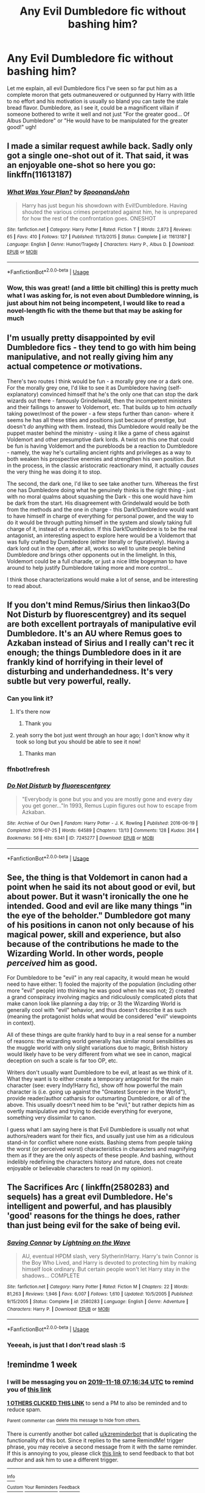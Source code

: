 #+TITLE: Any Evil Dumbledore fic without bashing him?

* Any Evil Dumbledore fic without bashing him?
:PROPERTIES:
:Author: renextronex
:Score: 21
:DateUnix: 1573445266.0
:DateShort: 2019-Nov-11
:FlairText: Request
:END:
Let me explain, all evil Dumbledore fics I've seen so far put him as a complete moron that gets outmaneuvered or outgunned by Harry with little to no effort and his motivation is usually so bland you can taste the stale bread flavor. Dumbledore, as I see it, could be a magnificent villain if someone bothered to write it well and not just "For the greater good... Of Albus Dumbledore" or "He would have to be manipulated for the greater good!" ugh!


** I made a similar request awhile back. Sadly only got a single one-shot out of it. That said, it was an enjoyable one-shot so here you go: linkffn(11613187)
:PROPERTIES:
:Author: Efficient_Assistant
:Score: 9
:DateUnix: 1573471523.0
:DateShort: 2019-Nov-11
:END:

*** [[https://www.fanfiction.net/s/11613187/1/][*/What Was Your Plan?/*]] by [[https://www.fanfiction.net/u/7288663/SpoonandJohn][/SpoonandJohn/]]

#+begin_quote
  Harry has just begun his showdown with Evil!Dumbledore. Having shouted the various crimes perpetrated against him, he is unprepared for how the rest of the confrontation goes. ONESHOT
#+end_quote

^{/Site/:} ^{fanfiction.net} ^{*|*} ^{/Category/:} ^{Harry} ^{Potter} ^{*|*} ^{/Rated/:} ^{Fiction} ^{T} ^{*|*} ^{/Words/:} ^{2,873} ^{*|*} ^{/Reviews/:} ^{65} ^{*|*} ^{/Favs/:} ^{410} ^{*|*} ^{/Follows/:} ^{127} ^{*|*} ^{/Published/:} ^{11/13/2015} ^{*|*} ^{/Status/:} ^{Complete} ^{*|*} ^{/id/:} ^{11613187} ^{*|*} ^{/Language/:} ^{English} ^{*|*} ^{/Genre/:} ^{Humor/Tragedy} ^{*|*} ^{/Characters/:} ^{Harry} ^{P.,} ^{Albus} ^{D.} ^{*|*} ^{/Download/:} ^{[[http://www.ff2ebook.com/old/ffn-bot/index.php?id=11613187&source=ff&filetype=epub][EPUB]]} ^{or} ^{[[http://www.ff2ebook.com/old/ffn-bot/index.php?id=11613187&source=ff&filetype=mobi][MOBI]]}

--------------

*FanfictionBot*^{2.0.0-beta} | [[https://github.com/tusing/reddit-ffn-bot/wiki/Usage][Usage]]
:PROPERTIES:
:Author: FanfictionBot
:Score: 6
:DateUnix: 1573471535.0
:DateShort: 2019-Nov-11
:END:


*** Wow, this was great! (and a little bit chilling) this is pretty much what I was asking for, is not even about Dumbledore winning, is just about him not being incompetent, I would like to read a novel-length fic with the theme but that may be asking for much
:PROPERTIES:
:Author: renextronex
:Score: 3
:DateUnix: 1573479761.0
:DateShort: 2019-Nov-11
:END:


** I'm usually pretty disappointed by evil Dumbledore fics - they tend to go with him being manipulative, and not really giving him any actual competence /or/ motivations.

There's two routes I think would be fun - a morally grey one or a dark one. For the morally grey one, I'd like to see it as Dumbledore having (self-explanatory) convinced himself that he's the only one that can stop the dark wizards out there - famously Grindelwald, then the incompetent ministers and their failings to answer to Voldemort, etc. That builds up to him /actually/ taking power/most of the power - a few steps further than canon- where it seems he has all these titles and positions just because of prestige, but doesn't /do/ anything with them. Instead, this Dumbledore would really be the puppet master behind the ministry - using it like a game of chess against Voldemort and other presumptive dark lords. A twist on this one that could be fun is having Voldemort and the purebloods be a reaction to Dumbledore - namely, the way he's curtailing ancient rights and privileges as a way to both weaken his prospective enemies and strengthen his own position. But in the process, in the classic aristocratic reactionary mind, it actually /causes/ the very thing he was doing it to stop.

The second, the dark one, I'd like to see take another turn. Whereas the first one has Dumbledore doing what he genuinely thinks is the right thing - just with no moral qualms about squashing the Dark - this one would have him be dark from the start. His disagreement with Grindelwald would be both from the methods and the one in charge - this Dark!Dumbledore would want to have himself in charge of everything for personal power, and the way to do it would be through putting himself in the system and slowly taking full charge of it, instead of a revolution. If this Dark!Dumbledore is to be the real antagonist, an interesting aspect to explore here would be a Voldemort that was fully crafted by Dumbledore (either literally or figuratively). Having a dark lord out in the open, after all, works so well to unite people behind Dumbledore /and/ brings other opponents out in the limelight. In this, Voldemort could be a full charade, or just a nice little bogeyman to have around to help justify Dumbledore taking more and more control...

I think those characterizations would make a lot of sense, and be interesting to read about.
:PROPERTIES:
:Author: matgopack
:Score: 10
:DateUnix: 1573481957.0
:DateShort: 2019-Nov-11
:END:


** If you don't mind Remus/Sirius then linkao3(Do Not Disturb by fluorescentgrey) and its sequel are both excellent portrayals of manipulative evil Dumbledore. It's an AU where Remus goes to Azkaban instead of Sirius and I really can't rec it enough; the things Dumbledore does in it are frankly kind of horrifying in their level of disturbing and underhandedness. It's very subtle but very powerful, really.
:PROPERTIES:
:Score: 8
:DateUnix: 1573446571.0
:DateShort: 2019-Nov-11
:END:

*** Can you link it?
:PROPERTIES:
:Author: alphiesthecat
:Score: 1
:DateUnix: 1573476037.0
:DateShort: 2019-Nov-11
:END:

**** It's there now
:PROPERTIES:
:Author: machjacob51141
:Score: 1
:DateUnix: 1573517551.0
:DateShort: 2019-Nov-12
:END:

***** Thank you
:PROPERTIES:
:Author: alphiesthecat
:Score: 1
:DateUnix: 1573517575.0
:DateShort: 2019-Nov-12
:END:


**** yeah sorry the bot just went through an hour ago; I don't know why it took so long but you should be able to see it now!
:PROPERTIES:
:Score: 1
:DateUnix: 1573522206.0
:DateShort: 2019-Nov-12
:END:

***** Thanks man
:PROPERTIES:
:Author: alphiesthecat
:Score: 1
:DateUnix: 1573522233.0
:DateShort: 2019-Nov-12
:END:


*** ffnbot!refresh
:PROPERTIES:
:Author: machjacob51141
:Score: 1
:DateUnix: 1573517500.0
:DateShort: 2019-Nov-12
:END:


*** [[https://archiveofourown.org/works/7245277][*/Do Not Disturb/*]] by [[https://www.archiveofourown.org/users/fluorescentgrey/pseuds/fluorescentgrey][/fluorescentgrey/]]

#+begin_quote
  "Everybody is gone but you and you are mostly gone and every day you get goner..."In 1993, Remus Lupin figures out how to escape from Azkaban.
#+end_quote

^{/Site/:} ^{Archive} ^{of} ^{Our} ^{Own} ^{*|*} ^{/Fandom/:} ^{Harry} ^{Potter} ^{-} ^{J.} ^{K.} ^{Rowling} ^{*|*} ^{/Published/:} ^{2016-06-19} ^{*|*} ^{/Completed/:} ^{2016-07-25} ^{*|*} ^{/Words/:} ^{64589} ^{*|*} ^{/Chapters/:} ^{13/13} ^{*|*} ^{/Comments/:} ^{128} ^{*|*} ^{/Kudos/:} ^{264} ^{*|*} ^{/Bookmarks/:} ^{56} ^{*|*} ^{/Hits/:} ^{6341} ^{*|*} ^{/ID/:} ^{7245277} ^{*|*} ^{/Download/:} ^{[[https://archiveofourown.org/downloads/7245277/Do%20Not%20Disturb.epub?updated_at=1474760250][EPUB]]} ^{or} ^{[[https://archiveofourown.org/downloads/7245277/Do%20Not%20Disturb.mobi?updated_at=1474760250][MOBI]]}

--------------

*FanfictionBot*^{2.0.0-beta} | [[https://github.com/tusing/reddit-ffn-bot/wiki/Usage][Usage]]
:PROPERTIES:
:Author: FanfictionBot
:Score: 1
:DateUnix: 1573517519.0
:DateShort: 2019-Nov-12
:END:


** See, the thing is that Voldemort in canon had a point when he said its not about good or evil, but about power. But it wasn't ironically the one he intended. Good and evil are like many things "in the eye of the beholder." Dumbledore got many of his positions in canon not only because of his magical power, skill and experience, but also because of the contributions he made to the Wizarding World. In other words, people /perceived/ him as good.

For Dumbledore to be "evil" in any real capacity, it would mean he would need to have either: 1) fooled the majority of the population (including other more "evil" people) into thinking he was good when he was not; 2) created a grand conspiracy involving magics and ridiculously complicated plots that make canon look like planning a day trip; or 3) the Wizarding World is generally cool with "evil" behavior, and thus doesn't describe it as such (meaning the protagonist holds what would be considered "evil" viewpoints in context).

All of these things are quite frankly hard to buy in a real sense for a number of reasons: the wizarding world generally has similar moral sensibilities as the muggle world with only slight variations due to magic, British history would likely have to be very different from what we see in canon, magical deception on such a scale is far too OP, etc.

Writers don't usually want Dumbledore to be evil, at least as we think of it. What they want is to either create a temporary antagonist for the main character (see: every Indy!Harry fic), show off how powerful the main character is (i.e. going up against the "Greatest Sorcerer in the World"), provide reader/author catharsis for outsmarting Dumbledore, or all of the above. This usually doesn't need him to be "evil," but rather depicts him as overtly manipulative and trying to decide everything for everyone, something very dissimilar to canon.

I guess what I am saying here is that Evil Dumbledore is usually not what authors/readers want for their fics, and usually just use him as a ridiculous stand-in for conflict where none exists. Bashing stems from people taking the worst (or perceived worst) characteristics in characters and magnifying them as if they are the only aspects of these people. And bashing, without indelibly redefining the characters history and nature, does not create enjoyable or believable characters to read (in my opinion).
:PROPERTIES:
:Author: XeshTrill
:Score: 5
:DateUnix: 1573487788.0
:DateShort: 2019-Nov-11
:END:


** The Sacrifices Arc ( linkffn(2580283) and sequels) has a great evil Dumbledore. He's intelligent and powerful, and has plausibly 'good' reasons for the things he does, rather than just being evil for the sake of being evil.
:PROPERTIES:
:Author: 420SwagBro
:Score: 2
:DateUnix: 1573527134.0
:DateShort: 2019-Nov-12
:END:

*** [[https://www.fanfiction.net/s/2580283/1/][*/Saving Connor/*]] by [[https://www.fanfiction.net/u/895946/Lightning-on-the-Wave][/Lightning on the Wave/]]

#+begin_quote
  AU, eventual HPDM slash, very Slytherin!Harry. Harry's twin Connor is the Boy Who Lived, and Harry is devoted to protecting him by making himself look ordinary. But certain people won't let Harry stay in the shadows... COMPLETE
#+end_quote

^{/Site/:} ^{fanfiction.net} ^{*|*} ^{/Category/:} ^{Harry} ^{Potter} ^{*|*} ^{/Rated/:} ^{Fiction} ^{M} ^{*|*} ^{/Chapters/:} ^{22} ^{*|*} ^{/Words/:} ^{81,263} ^{*|*} ^{/Reviews/:} ^{1,946} ^{*|*} ^{/Favs/:} ^{6,007} ^{*|*} ^{/Follows/:} ^{1,610} ^{*|*} ^{/Updated/:} ^{10/5/2005} ^{*|*} ^{/Published/:} ^{9/15/2005} ^{*|*} ^{/Status/:} ^{Complete} ^{*|*} ^{/id/:} ^{2580283} ^{*|*} ^{/Language/:} ^{English} ^{*|*} ^{/Genre/:} ^{Adventure} ^{*|*} ^{/Characters/:} ^{Harry} ^{P.} ^{*|*} ^{/Download/:} ^{[[http://www.ff2ebook.com/old/ffn-bot/index.php?id=2580283&source=ff&filetype=epub][EPUB]]} ^{or} ^{[[http://www.ff2ebook.com/old/ffn-bot/index.php?id=2580283&source=ff&filetype=mobi][MOBI]]}

--------------

*FanfictionBot*^{2.0.0-beta} | [[https://github.com/tusing/reddit-ffn-bot/wiki/Usage][Usage]]
:PROPERTIES:
:Author: FanfictionBot
:Score: 1
:DateUnix: 1573527146.0
:DateShort: 2019-Nov-12
:END:


*** Yeeeah, is just that I don't read slash :S
:PROPERTIES:
:Author: renextronex
:Score: 1
:DateUnix: 1573589014.0
:DateShort: 2019-Nov-12
:END:


** !remindme 1 week
:PROPERTIES:
:Score: -2
:DateUnix: 1573456594.0
:DateShort: 2019-Nov-11
:END:

*** I will be messaging you on [[http://www.wolframalpha.com/input/?i=2019-11-18%2007:16:34%20UTC%20To%20Local%20Time][*2019-11-18 07:16:34 UTC*]] to remind you of [[https://np.reddit.com/r/HPfanfiction/comments/dumxtm/any_evil_dumbledore_fic_without_bashing_him/f77h8i2/][*this link*]]

[[https://np.reddit.com/message/compose/?to=RemindMeBot&subject=Reminder&message=%5Bhttps%3A%2F%2Fwww.reddit.com%2Fr%2FHPfanfiction%2Fcomments%2Fdumxtm%2Fany_evil_dumbledore_fic_without_bashing_him%2Ff77h8i2%2F%5D%0A%0ARemindMe%21%202019-11-18%2007%3A16%3A34%20UTC][*1 OTHERS CLICKED THIS LINK*]] to send a PM to also be reminded and to reduce spam.

^{Parent commenter can} [[https://np.reddit.com/message/compose/?to=RemindMeBot&subject=Delete%20Comment&message=Delete%21%20dumxtm][^{delete this message to hide from others.}]]

There is currently another bot called [[/u/kzreminderbot][u/kzreminderbot]] that is duplicating the functionality of this bot. Since it replies to the same RemindMe! trigger phrase, you may receive a second message from it with the same reminder. If this is annoying to you, please click [[https://np.reddit.com/message/compose/?to=kzreminderbot&subject=Feedback%21%20KZ%20Reminder%20Bot][this link]] to send feedback to that bot author and ask him to use a different trigger.

--------------

[[https://np.reddit.com/r/RemindMeBot/comments/c5l9ie/remindmebot_info_v20/][^{Info}]]

[[https://np.reddit.com/message/compose/?to=RemindMeBot&subject=Reminder&message=%5BLink%20or%20message%20inside%20square%20brackets%5D%0A%0ARemindMe%21%20Time%20period%20here][^{Custom}]]
[[https://np.reddit.com/message/compose/?to=RemindMeBot&subject=List%20Of%20Reminders&message=MyReminders%21][^{Your Reminders}]]
[[https://np.reddit.com/message/compose/?to=Watchful1&subject=RemindMeBot%20Feedback][^{Feedback}]]
:PROPERTIES:
:Author: RemindMeBot
:Score: -2
:DateUnix: 1573456609.0
:DateShort: 2019-Nov-11
:END:
